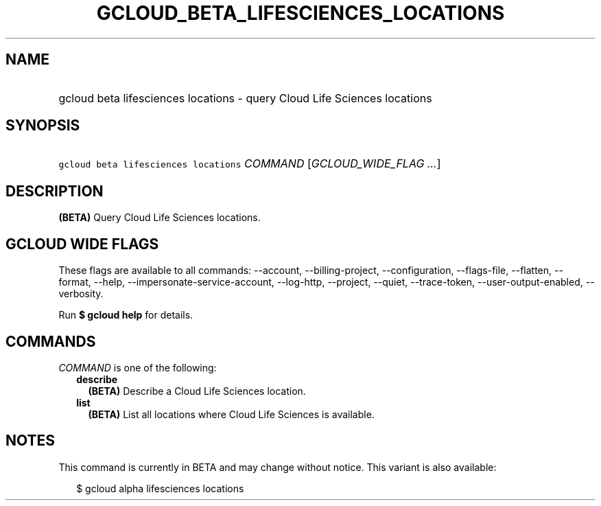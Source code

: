 
.TH "GCLOUD_BETA_LIFESCIENCES_LOCATIONS" 1



.SH "NAME"
.HP
gcloud beta lifesciences locations \- query Cloud Life Sciences locations



.SH "SYNOPSIS"
.HP
\f5gcloud beta lifesciences locations\fR \fICOMMAND\fR [\fIGCLOUD_WIDE_FLAG\ ...\fR]



.SH "DESCRIPTION"

\fB(BETA)\fR Query Cloud Life Sciences locations.



.SH "GCLOUD WIDE FLAGS"

These flags are available to all commands: \-\-account, \-\-billing\-project,
\-\-configuration, \-\-flags\-file, \-\-flatten, \-\-format, \-\-help,
\-\-impersonate\-service\-account, \-\-log\-http, \-\-project, \-\-quiet,
\-\-trace\-token, \-\-user\-output\-enabled, \-\-verbosity.

Run \fB$ gcloud help\fR for details.



.SH "COMMANDS"

\f5\fICOMMAND\fR\fR is one of the following:

.RS 2m
.TP 2m
\fBdescribe\fR
\fB(BETA)\fR Describe a Cloud Life Sciences location.

.TP 2m
\fBlist\fR
\fB(BETA)\fR List all locations where Cloud Life Sciences is available.


.RE
.sp

.SH "NOTES"

This command is currently in BETA and may change without notice. This variant is
also available:

.RS 2m
$ gcloud alpha lifesciences locations
.RE

